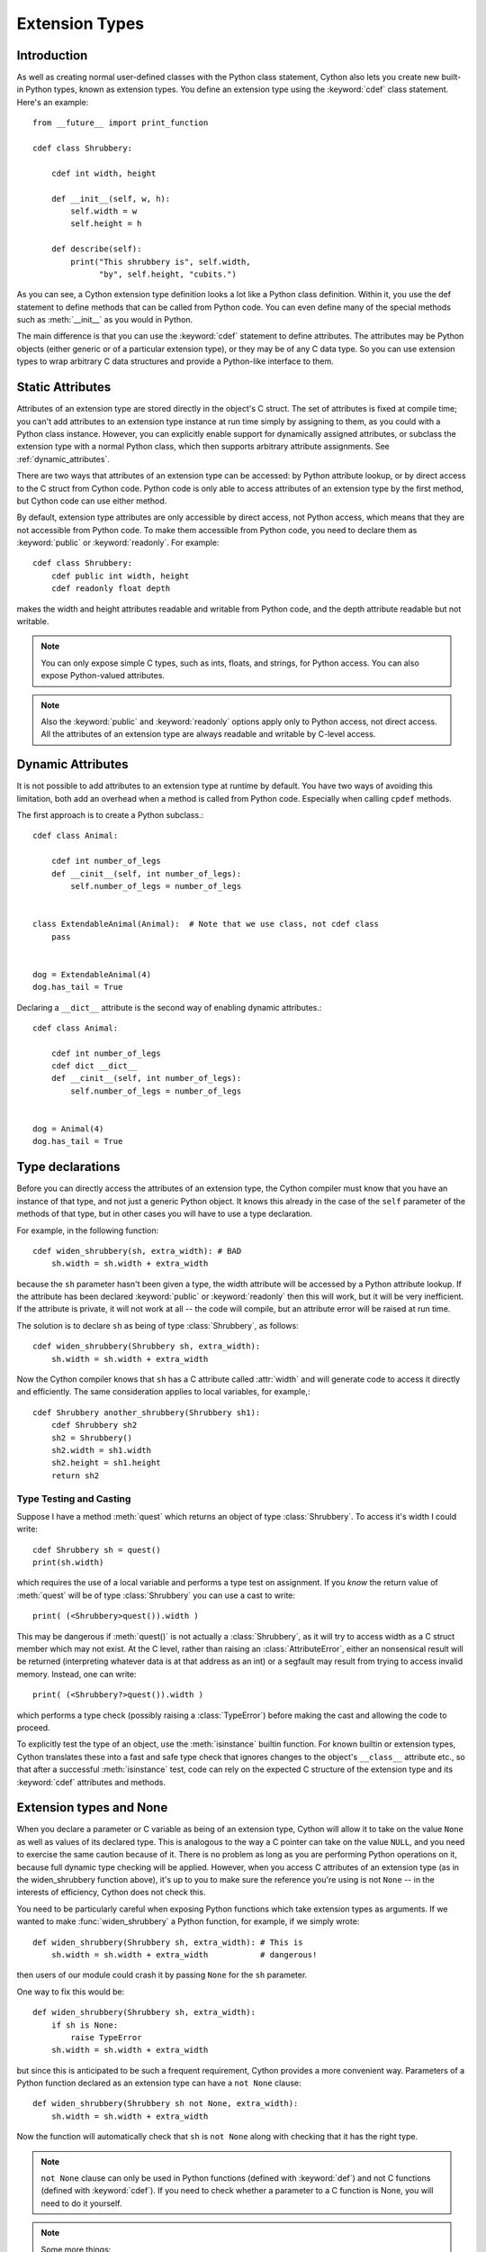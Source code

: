 .. highlight:: cython

.. _extension-types:

******************
Extension Types
******************

Introduction
==============

As well as creating normal user-defined classes with the Python class
statement, Cython also lets you create new built-in Python types, known as
extension types. You define an extension type using the :keyword:`cdef` class
statement.  Here's an example::

    from __future__ import print_function

    cdef class Shrubbery:

        cdef int width, height

        def __init__(self, w, h):
            self.width = w
            self.height = h

        def describe(self):
            print("This shrubbery is", self.width,
                  "by", self.height, "cubits.")

As you can see, a Cython extension type definition looks a lot like a Python
class definition. Within it, you use the def statement to define methods that
can be called from Python code. You can even define many of the special
methods such as :meth:`__init__` as you would in Python.

The main difference is that you can use the :keyword:`cdef` statement to define
attributes. The attributes may be Python objects (either generic or of a
particular extension type), or they may be of any C data type. So you can use
extension types to wrap arbitrary C data structures and provide a Python-like
interface to them.

.. _readonly:

Static Attributes
=================

Attributes of an extension type are stored directly in the object's C struct.
The set of attributes is fixed at compile time; you can't add attributes to an
extension type instance at run time simply by assigning to them, as you could
with a Python class instance. However, you can explicitly enable support
for dynamically assigned attributes, or subclass the extension type with a normal
Python class, which then supports arbitrary attribute assignments.
See :ref:`dynamic_attributes`.

There are two ways that attributes of an extension type can be accessed: by
Python attribute lookup, or by direct access to the C struct from Cython code.
Python code is only able to access attributes of an extension type by the
first method, but Cython code can use either method.

By default, extension type attributes are only accessible by direct access,
not Python access, which means that they are not accessible from Python code.
To make them accessible from Python code, you need to declare them as
:keyword:`public` or :keyword:`readonly`. For example::

    cdef class Shrubbery:
        cdef public int width, height
        cdef readonly float depth

makes the width and height attributes readable and writable from Python code,
and the depth attribute readable but not writable.

.. note::

    You can only expose simple C types, such as ints, floats, and
    strings, for Python access. You can also expose Python-valued attributes.

.. note::

    Also the :keyword:`public` and :keyword:`readonly` options apply only to
    Python access, not direct access. All the attributes of an extension type
    are always readable and writable by C-level access.


.. _dynamic_attributes:

Dynamic Attributes
==================

It is not possible to add attributes to an extension type at runtime by default.
You have two ways of avoiding this limitation, both add an overhead when
a method is called from Python code. Especially when calling ``cpdef`` methods.

The first approach is to create a Python subclass.::

    cdef class Animal:

        cdef int number_of_legs
        def __cinit__(self, int number_of_legs):
            self.number_of_legs = number_of_legs


    class ExtendableAnimal(Animal):  # Note that we use class, not cdef class
        pass


    dog = ExtendableAnimal(4)
    dog.has_tail = True


Declaring a ``__dict__`` attribute is the second way of enabling dynamic attributes.::

    cdef class Animal:

        cdef int number_of_legs
        cdef dict __dict__
        def __cinit__(self, int number_of_legs):
            self.number_of_legs = number_of_legs


    dog = Animal(4)
    dog.has_tail = True


Type declarations
===================

Before you can directly access the attributes of an extension type, the Cython
compiler must know that you have an instance of that type, and not just a
generic Python object. It knows this already in the case of the ``self``
parameter of the methods of that type, but in other cases you will have to use
a type declaration.

For example, in the following function::

    cdef widen_shrubbery(sh, extra_width): # BAD
        sh.width = sh.width + extra_width

because the ``sh`` parameter hasn't been given a type, the width attribute
will be accessed by a Python attribute lookup. If the attribute has been
declared :keyword:`public` or :keyword:`readonly` then this will work, but it
will be very inefficient. If the attribute is private, it will not work at all
-- the code will compile, but an attribute error will be raised at run time.

The solution is to declare ``sh`` as being of type :class:`Shrubbery`, as
follows::

    cdef widen_shrubbery(Shrubbery sh, extra_width):
        sh.width = sh.width + extra_width

Now the Cython compiler knows that ``sh`` has a C attribute called
:attr:`width` and will generate code to access it directly and efficiently.
The same consideration applies to local variables, for example,::

    cdef Shrubbery another_shrubbery(Shrubbery sh1):
        cdef Shrubbery sh2
        sh2 = Shrubbery()
        sh2.width = sh1.width
        sh2.height = sh1.height
        return sh2


Type Testing and Casting
------------------------

Suppose I have a method :meth:`quest` which returns an object of type :class:`Shrubbery`.
To access it's width I could write::

    cdef Shrubbery sh = quest()
    print(sh.width)

which requires the use of a local variable and performs a type test on assignment.
If you *know* the return value of :meth:`quest` will be of type :class:`Shrubbery`
you can use a cast to write::

    print( (<Shrubbery>quest()).width )

This may be dangerous if :meth:`quest()` is not actually a :class:`Shrubbery`, as it
will try to access width as a C struct member which may not exist. At the C level,
rather than raising an :class:`AttributeError`, either an nonsensical result will be
returned (interpreting whatever data is at that address as an int) or a segfault
may result from trying to access invalid memory. Instead, one can write::

    print( (<Shrubbery?>quest()).width )

which performs a type check (possibly raising a :class:`TypeError`) before making the
cast and allowing the code to proceed.

To explicitly test the type of an object, use the :meth:`isinstance` builtin function.
For known builtin or extension types, Cython translates these into a
fast and safe type check that ignores changes to
the object's ``__class__`` attribute etc., so that after a successful
:meth:`isinstance` test, code can rely on the expected C structure of the
extension type and its :keyword:`cdef` attributes and methods.

.. _extension_types_and_none:

Extension types and None
=========================

When you declare a parameter or C variable as being of an extension type,
Cython will allow it to take on the value ``None`` as well as values of its
declared type. This is analogous to the way a C pointer can take on the value
``NULL``, and you need to exercise the same caution because of it. There is no
problem as long as you are performing Python operations on it, because full
dynamic type checking will be applied. However, when you access C attributes
of an extension type (as in the widen_shrubbery function above), it's up to
you to make sure the reference you're using is not ``None`` -- in the
interests of efficiency, Cython does not check this.

You need to be particularly careful when exposing Python functions which take
extension types as arguments. If we wanted to make :func:`widen_shrubbery` a
Python function, for example, if we simply wrote::

    def widen_shrubbery(Shrubbery sh, extra_width): # This is
        sh.width = sh.width + extra_width           # dangerous!

then users of our module could crash it by passing ``None`` for the ``sh``
parameter.

One way to fix this would be::

    def widen_shrubbery(Shrubbery sh, extra_width):
        if sh is None:
            raise TypeError
        sh.width = sh.width + extra_width

but since this is anticipated to be such a frequent requirement, Cython
provides a more convenient way. Parameters of a Python function declared as an
extension type can have a ``not None`` clause::

    def widen_shrubbery(Shrubbery sh not None, extra_width):
        sh.width = sh.width + extra_width

Now the function will automatically check that ``sh`` is ``not None`` along
with checking that it has the right type.

.. note::

    ``not None`` clause can only be used in Python functions (defined with
    :keyword:`def`) and not C functions (defined with :keyword:`cdef`).  If
    you need to check whether a parameter to a C function is None, you will
    need to do it yourself.

.. note::

    Some more things:

    * The self parameter of a method of an extension type is guaranteed never to
      be ``None``.
    * When comparing a value with ``None``, keep in mind that, if ``x`` is a Python
      object, ``x is None`` and ``x is not None`` are very efficient because they
      translate directly to C pointer comparisons, whereas ``x == None`` and
      ``x != None``, or simply using ``x`` as a boolean value (as in ``if x: ...``)
      will invoke Python operations and therefore be much slower.

Special methods
================

Although the principles are similar, there are substantial differences between
many of the :meth:`__xxx__` special methods of extension types and their Python
counterparts. There is a :ref:`separate page <special-methods>` devoted to this subject, and you should
read it carefully before attempting to use any special methods in your
extension types.

.. _properties:

Properties
============

You can declare properties in an extension class using the same syntax as in ordinary Python code::

    cdef class Spam:

        @property
        def cheese(self):
            # This is called when the property is read.
            ...

        @cheese.setter
        def cheese(self, value):
                # This is called when the property is written.
                ...

        @cheese.deleter
        def cheese(self):
            # This is called when the property is deleted.


There is also a special (deprecated) legacy syntax for defining properties in an extension class::

    cdef class Spam:

        property cheese:

            "A doc string can go here."

            def __get__(self):
                # This is called when the property is read.
                ...

            def __set__(self, value):
                # This is called when the property is written.
                ...

            def __del__(self):
                # This is called when the property is deleted.


The :meth:`__get__`, :meth:`__set__` and :meth:`__del__` methods are all
optional; if they are omitted, an exception will be raised when the
corresponding operation is attempted.

Here's a complete example. It defines a property which adds to a list each
time it is written to, returns the list when it is read, and empties the list
when it is deleted.::

    # cheesy.pyx
    cdef class CheeseShop:

        cdef object cheeses

        def __cinit__(self):
            self.cheeses = []

        @property
        def cheese(self):
            return "We don't have: %s" % self.cheeses

        @cheese.setter
        def cheese(self, value):
            self.cheeses.append(value)

        @cheese.deleter
        def cheese(self):
            del self.cheeses[:]

    # Test input
    from cheesy import CheeseShop

    shop = CheeseShop()
    print(shop.cheese)

    shop.cheese = "camembert"
    print(shop.cheese)

    shop.cheese = "cheddar"
    print(shop.cheese)

    del shop.cheese
    print(shop.cheese)

.. sourcecode:: text

    # Test output
    We don't have: []
    We don't have: ['camembert']
    We don't have: ['camembert', 'cheddar']
    We don't have: []

.. _subclassing:

Subclassing
=============

An extension type may inherit from a built-in type or another extension type::

    cdef class Parrot:
        ...

    cdef class Norwegian(Parrot):
        ...


A complete definition of the base type must be available to Cython, so if the
base type is a built-in type, it must have been previously declared as an
extern extension type. If the base type is defined in another Cython module, it
must either be declared as an extern extension type or imported using the
:keyword:`cimport` statement.

An extension type can only have one base class (no multiple inheritance).

Cython extension types can also be subclassed in Python. A Python class can
inherit from multiple extension types provided that the usual Python rules for
multiple inheritance are followed (i.e. the C layouts of all the base classes
must be compatible).

Since Cython 0.13.1, there is a way to prevent extension types from
being subtyped in Python.  This is done via the ``final`` directive,
usually set on an extension type using a decorator::

    cimport cython

    @cython.final
    cdef class Parrot:
       def done(self): pass

Trying to create a Python subclass from this type will raise a
:class:`TypeError` at runtime.  Cython will also prevent subtyping a
final type inside of the same module, i.e. creating an extension type
that uses a final type as its base type will fail at compile time.
Note, however, that this restriction does not currently propagate to
other extension modules, so even final extension types can still be
subtyped at the C level by foreign code.


C methods
=========

Extension types can have C methods as well as Python methods. Like C
functions, C methods are declared using :keyword:`cdef` or :keyword:`cpdef` instead of
:keyword:`def`. C methods are "virtual", and may be overridden in derived
extension types. In addition, :keyword:`cpdef` methods can even be overridden by python
methods when called as C method. This adds a little to their calling overhead
compared to a :keyword:`cdef` method::

    # pets.pyx
    cdef class Parrot:

        cdef void describe(self):
            print("This parrot is resting.")

    cdef class Norwegian(Parrot):

        cdef void describe(self):
            Parrot.describe(self)
            print("Lovely plumage!")


    cdef Parrot p1, p2
    p1 = Parrot()
    p2 = Norwegian()
    print("p1:")
    p1.describe()
    print("p2:")
    p2.describe()

.. sourcecode:: text

    # Output
    p1:
    This parrot is resting.
    p2:
    This parrot is resting.
    Lovely plumage!

The above example also illustrates that a C method can call an inherited C
method using the usual Python technique, i.e.::

    Parrot.describe(self)

`cdef` methods can be declared static by using the @staticmethod decorator.
This can be especially useful for constructing classes that take non-Python
compatible types.::

    cdef class OwnedPointer:
        cdef void* ptr

        def __dealloc__(self):
            if self.ptr != NULL:
                free(self.ptr)

        @staticmethod
        cdef create(void* ptr):
            p = OwnedPointer()
            p.ptr = ptr
            return p

.. _forward_declaring_extension_types:

Forward-declaring extension types
===================================

Extension types can be forward-declared, like :keyword:`struct` and
:keyword:`union` types.  This is usually not necessary and violates the
DRY principle (Don't Repeat Yourself).

If you are forward-declaring an extension type that has a base class, you must
specify the base class in both the forward declaration and its subsequent
definition, for example,::

    cdef class A(B)

    ...

    cdef class A(B):
        # attributes and methods


Fast instantiation
===================

Cython provides two ways to speed up the instantiation of extension types.
The first one is a direct call to the ``__new__()`` special static method,
as known from Python.  For an extension type ``Penguin``, you could use
the following code::

    cdef class Penguin:
        cdef object food

        def __cinit__(self, food):
            self.food = food

        def __init__(self, food):
            print("eating!")

    normal_penguin = Penguin('fish')
    fast_penguin = Penguin.__new__(Penguin, 'wheat')  # note: not calling __init__() !

Note that the path through ``__new__()`` will *not* call the type's
``__init__()`` method (again, as known from Python).  Thus, in the example
above, the first instantiation will print ``eating!``, but the second will
not.  This is only one of the reasons why the ``__cinit__()`` method is
safer and preferable over the normal ``__init__()`` method for extension
types.

The second performance improvement applies to types that are often created
and deleted in a row, so that they can benefit from a freelist.  Cython
provides the decorator ``@cython.freelist(N)`` for this, which creates a
statically sized freelist of ``N`` instances for a given type.  Example::

    cimport cython

    @cython.freelist(8)
    cdef class Penguin:
        cdef object food
        def __cinit__(self, food):
            self.food = food

    penguin = Penguin('fish 1')
    penguin = None
    penguin = Penguin('fish 2')  # does not need to allocate memory!

.. _existing-pointers-instantiation:

Instantiation from existing C/C++ pointers
===========================================

It is quite common to want to instantiate an extension class from an existing
(pointer to a) data structure, often as returned by external C/C++ functions.

As extension classes can only accept Python objects as arguments in their
contructors, this necessitates the use of factory functions. For example, ::

    from libc.stdlib cimport malloc, free

    # Example C struct
    ctypedef struct my_c_struct:
        int a
        int b


    cdef class WrapperClass:
        """A wrapper class for a C/C++ data structure"""
        cdef my_c_struct *_ptr
        cdef bint ptr_owner

        def __cinit__(self, owner=False):
            # On cinit, do not create new structure but set pointer to NULL
            self._ptr = NULL
            self.ptr_owner = owner

        def __dealloc__(self):
            # De-allocate if not null and flag is set
            if self._ptr is not NULL and self.ptr_owner is True:
                free(self._ptr)
                self._ptr = NULL

        # Extension class properties
        @property
        def a(self):
            return self._ptr.a if self._ptr is not NULL else None

        @property
        def b(self):
            return self._ptr.b if self._ptr is not NULL else None

        @staticmethod
        cdef WrapperClass from_ptr(my_c_struct *_ptr, bint owner=False):
            """Factory function to create WrapperClass objects from
            given my_c_struct pointer.

            Setting ``owner`` flag to ``True`` causes
            the extension type to ``free`` the structure pointed to by ``_ptr``
            when the wrapper object is deallocated."""
            # Call to __new__ bypasses __init__ constructor
            cdef WrapperClass wrapper = WrapperClass.__new__(WrapperClass, owner=True)
            wrapper._ptr = _ptr
            return wrapper

        @staticmethod
        cdef WrapperClass new_struct():
            """Factory function to create WrapperClass objects with
            newly allocated my_c_struct"""
            cdef my_c_struct *_ptr = <my_c_struct *>malloc(sizeof(my_c_struct))
            if _ptr is NULL:
                raise MemoryError
            _ptr.a = 0
            _ptr.b = 0
            return WrapperClass.from_ptr(_ptr, owner=True)


To then create a ``WrapperClass`` object from an existing ``my_c_struct``
pointer, ``WrapperClass.from_ptr(ptr)`` can be used in Cython code. To allocate
a new structure and wrap it at the same time, ``WrapperClass.new_struct`` can be
used instead.

It is possible to create multiple Python objects all from the same pointer
which point to the same in-memory data, if that is wanted, though care must be
taken when de-allocating as can be seen above.
Additionally, the ``ptr_owner`` flag can be used to control which
``WrapperClass`` object owns the pointer and is responsible for de-allocation -
this is set to ``False`` by default in the example and can be enabled by calling
``from_ptr(ptr, owner=True)``.

The GIL must *not* be released in ``__dealloc__`` either, or another lock used
if it is, in such cases or race conditions can occur with multiple
de-allocations.

Being a part of the object constructor, the ``__cinit__`` method has a Python
signature, which makes it unable to accept a ``my_c_struct`` pointer as an
argument.

Attempts to use pointers in a Python signature will result in errors like::

  Cannot convert 'my_c_struct *' to Python object

This is because Cython cannot automatically convert a pointer to a Python
object, unlike with native types like ``int``.

Note that for native types, Cython will copy the value and create a new Python
object while in the above case, data is not copied and deallocating memory is
a responsibility of the extension class.

.. _making_extension_types_weak_referenceable:

Making extension types weak-referenceable
==========================================

By default, extension types do not support having weak references made to
them. You can enable weak referencing by declaring a C attribute of type
object called :attr:`__weakref__`. For example,::

    cdef class ExplodingAnimal:
        """This animal will self-destruct when it is
        no longer strongly referenced."""

        cdef object __weakref__


Controlling cyclic garbage collection in CPython
================================================

By default each extension type will support the cyclic garbage collector of
CPython. If any Python objects can be referenced, Cython will automatically
generate the ``tp_traverse`` and ``tp_clear`` slots. This is usually what you
want.

There is at least one reason why this might not be what you want: If you need
to cleanup some external resources in the ``__dealloc__`` special function and
your object happened to be in a reference cycle, the garbage collector may
have triggered a call to ``tp_clear`` to drop references. This is the way that
reference cycles are broken so that the garbage can actually be reclaimed.

In that case any object references have vanished by the time when
``__dealloc__`` is called. Now your cleanup code lost access to the objects it
has to clean up. In that case you can disable the cycle breaker ``tp_clear``
by using the ``no_gc_clear`` decorator ::

    @cython.no_gc_clear
    cdef class DBCursor:
        cdef DBConnection conn
        cdef DBAPI_Cursor *raw_cursor
        # ...
        def __dealloc__(self):
            DBAPI_close_cursor(self.conn.raw_conn, self.raw_cursor)

This example tries to close a cursor via a database connection when the Python
object is destroyed. The ``DBConnection`` object is kept alive by the reference
from ``DBCursor``. But if a cursor happens to be in a reference cycle, the
garbage collector may effectively "steal" the database connection reference,
which makes it impossible to clean up the cursor.

Using the ``no_gc_clear`` decorator this can not happen anymore because the
references of a cursor object will not be cleared anymore.

In rare cases, extension types can be guaranteed not to participate in cycles,
but the compiler won't be able to prove this. This would be the case if
the class can never reference itself, even indirectly.
In that case, you can manually disable cycle collection by using the
``no_gc`` decorator, but beware that doing so when in fact the extension type
can participate in cycles could cause memory leaks ::

    @cython.no_gc
    cdef class UserInfo:
        cdef str name
        cdef tuple addresses

If you can be sure addresses will contain only references to strings,
the above would be safe, and it may yield a significant speedup, depending on
your usage pattern.


Controlling pickling
====================

By default, Cython will generate a ``__reduce__()`` method to allow pickling
an extension type if and only if each of its members are convertible to Python
and it has no ``__cinit__`` method.
To require this behavior (i.e. throw an error at compile time if a class
cannot be pickled) decorate the class with ``@cython.auto_pickle(True)``.
One can also annotate with ``@cython.auto_pickle(False)`` to get the old
behavior of not generating a ``__reduce__`` method in any case.

Manually implementing a ``__reduce__`` or `__reduce_ex__`` method will also
disable this auto-generation and can be used to support pickling of more
complicated types.


Public and external extension types
====================================

Extension types can be declared extern or public. An extern extension type
declaration makes an extension type defined in external C code available to a
Cython module. A public extension type declaration makes an extension type
defined in a Cython module available to external C code.

.. _external_extension_types:

External extension types
------------------------

An extern extension type allows you to gain access to the internals of Python
objects defined in the Python core or in a non-Cython extension module.

.. note::

    In previous versions of Pyrex, extern extension types were also used to
    reference extension types defined in another Pyrex module. While you can still
    do that, Cython provides a better mechanism for this. See
    :ref:`sharing-declarations`.

Here is an example which will let you get at the C-level members of the
built-in complex object.::

    from __future__ import print_function

    cdef extern from "complexobject.h":

        struct Py_complex:
            double real
            double imag

        ctypedef class __builtin__.complex [object PyComplexObject]:
            cdef Py_complex cval

    # A function which uses the above type
    def spam(complex c):
        print("Real:", c.cval.real)
        print("Imag:", c.cval.imag)

.. note::

    Some important things:

    1. In this example, :keyword:`ctypedef` class has been used. This is
       because, in the Python header files, the ``PyComplexObject`` struct is
       declared with:

       .. sourcecode:: c

        typedef struct {
            ...
        } PyComplexObject;

    2. As well as the name of the extension type, the module in which its type
       object can be found is also specified. See the implicit importing section
       below.

    3. When declaring an external extension type, you don't declare any
       methods.  Declaration of methods is not required in order to call them,
       because the calls are Python method calls. Also, as with
       :keyword:`struct` and :keyword:`union`, if your extension class
       declaration is inside a :keyword:`cdef` extern from block, you only need to
       declare those C members which you wish to access.

.. _name_specification_clause:

Name specification clause
-------------------------

The part of the class declaration in square brackets is a special feature only
available for extern or public extension types. The full form of this clause
is::

    [object object_struct_name, type type_object_name ]

where ``object_struct_name`` is the name to assume for the type's C struct,
and type_object_name is the name to assume for the type's statically declared
type object. (The object and type clauses can be written in either order.)

If the extension type declaration is inside a :keyword:`cdef` extern from
block, the object clause is required, because Cython must be able to generate
code that is compatible with the declarations in the header file. Otherwise,
for extern extension types, the object clause is optional.

For public extension types, the object and type clauses are both required,
because Cython must be able to generate code that is compatible with external C
code.

Implicit importing
------------------

Cython requires you to include a module name in an extern extension class
declaration, for example,::

    cdef extern class MyModule.Spam:
        ...

The type object will be implicitly imported from the specified module and
bound to the corresponding name in this module. In other words, in this
example an implicit::

      from MyModule import Spam

statement will be executed at module load time.

The module name can be a dotted name to refer to a module inside a package
hierarchy, for example,::

    cdef extern class My.Nested.Package.Spam:
        ...

You can also specify an alternative name under which to import the type using
an as clause, for example,::

      cdef extern class My.Nested.Package.Spam as Yummy:
         ...

which corresponds to the implicit import statement::

      from My.Nested.Package import Spam as Yummy

.. _types_names_vs_constructor_names:

Type names vs. constructor names
--------------------------------

Inside a Cython module, the name of an extension type serves two distinct
purposes. When used in an expression, it refers to a module-level global
variable holding the type's constructor (i.e. its type-object). However, it
can also be used as a C type name to declare variables, arguments and return
values of that type.

When you declare::

    cdef extern class MyModule.Spam:
        ...

the name Spam serves both these roles. There may be other names by which you
can refer to the constructor, but only Spam can be used as a type name. For
example, if you were to explicitly import MyModule, you could use
``MyModule.Spam()`` to create a Spam instance, but you wouldn't be able to use
:class:`MyModule.Spam` as a type name.

When an as clause is used, the name specified in the as clause also takes over
both roles. So if you declare::

    cdef extern class MyModule.Spam as Yummy:
        ...

then Yummy becomes both the type name and a name for the constructor. Again,
there are other ways that you could get hold of the constructor, but only
Yummy is usable as a type name.

.. _public:

Public extension types
======================

An extension type can be declared public, in which case a ``.h`` file is
generated containing declarations for its object struct and type object. By
including the ``.h`` file in external C code that you write, that code can
access the attributes of the extension type.




